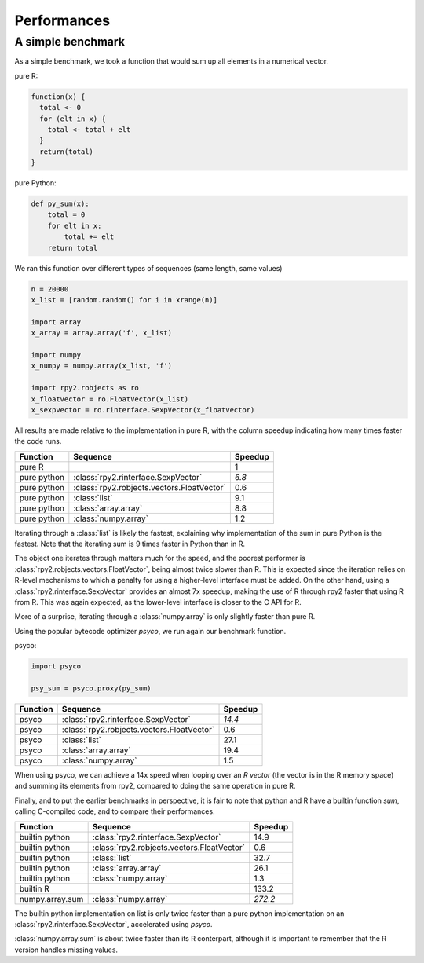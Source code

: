 .. _misc-performances:

************
Performances
************


A simple benchmark
==================

As a simple benchmark, we took a function that would sum
up all elements in a numerical vector.

pure R:

.. code-block:: r

   function(x) {
     total <- 0
     for (elt in x) {
       total <- total + elt
     }
     return(total)
   }

pure Python:

.. code-block:: python

   def py_sum(x):
       total = 0
       for elt in x:
           total += elt
       return total


We ran this function over different types of sequences (same length, 
same values)

.. code-block:: python

   n = 20000
   x_list = [random.random() for i in xrange(n)]

   import array
   x_array = array.array('f', x_list)

   import numpy
   x_numpy = numpy.array(x_list, 'f')

   import rpy2.robjects as ro
   x_floatvector = ro.FloatVector(x_list)
   x_sexpvector = ro.rinterface.SexpVector(x_floatvector)

All results are made relative to the implementation in pure R,
with the column speedup indicating how many times faster the
code runs.

=============== ========================================== ==========
Function        Sequence                                    Speedup
=============== ========================================== ==========
pure R                                                      1
pure python     :class:`rpy2.rinterface.SexpVector`         *6.8*
pure python     :class:`rpy2.robjects.vectors.FloatVector`  0.6
pure python     :class:`list`                               9.1
pure python     :class:`array.array`                        8.8
pure python     :class:`numpy.array`                        1.2
=============== ========================================== ==========

Iterating through a :class:`list` is likely the fastest, explaining
why implementation of the sum in pure Python is the fastest.
Note that the iterating sum is 9 times faster in Python than in R.

The object one iterates through matters much for the speed, and
the poorest performer is :class:`rpy2.robjects.vectors.FloatVector`,
being almost twice slower than R. This is expected since the iteration
relies on R-level mechanisms to which a penalty for using a higher-level
interface must be added.
On the other hand, using a :class:`rpy2.rinterface.SexpVector` provides
an almost 7x speedup, making the use of R through rpy2 faster that using
R from R. This was again expected, as the lower-level interface is
closer to the C API for R.

More of a surprise, iterating through a :class:`numpy.array` is only
slightly faster than pure R.


Using the popular bytecode optimizer *psyco*, we run again our benchmark
function.


psyco:

.. code-block:: python

   import psyco

   psy_sum = psyco.proxy(py_sum)




=============== ========================================== ==========
Function        Sequence                                    Speedup
=============== ========================================== ==========
psyco           :class:`rpy2.rinterface.SexpVector`         *14.4*
psyco           :class:`rpy2.robjects.vectors.FloatVector`  0.6
psyco           :class:`list`                               27.1
psyco           :class:`array.array`                        19.4
psyco           :class:`numpy.array`                        1.5
=============== ========================================== ==========

When using psyco, we can achieve a 14x speed when looping 
over an *R vector* (the vector is in the R memory space) and summing
its elements from rpy2,
compared to doing the same operation in pure R.



Finally, and to put the earlier benchmarks in perspective, it is
fair to note that python and R have a builtin function *sum*,
calling C-compiled code, and to compare their performances.

=============== ========================================== ==========
Function        Sequence                                    Speedup
=============== ========================================== ==========
builtin python  :class:`rpy2.rinterface.SexpVector`         14.9
builtin python  :class:`rpy2.robjects.vectors.FloatVector`  0.6
builtin python  :class:`list`                               32.7
builtin python  :class:`array.array`                        26.1
builtin python  :class:`numpy.array`                        1.3
builtin R                                                   133.2
numpy.array.sum :class:`numpy.array`                        *272.2*
=============== ========================================== ==========

The builtin python implementation on list is only twice faster
than a pure python implementation on an :class:`rpy2.rinterface.SexpVector`,
accelerated using *psyco*.

:class:`numpy.array.sum` is about twice faster than its R conterpart,
although it is important to remember that the R version handles missing
values.


